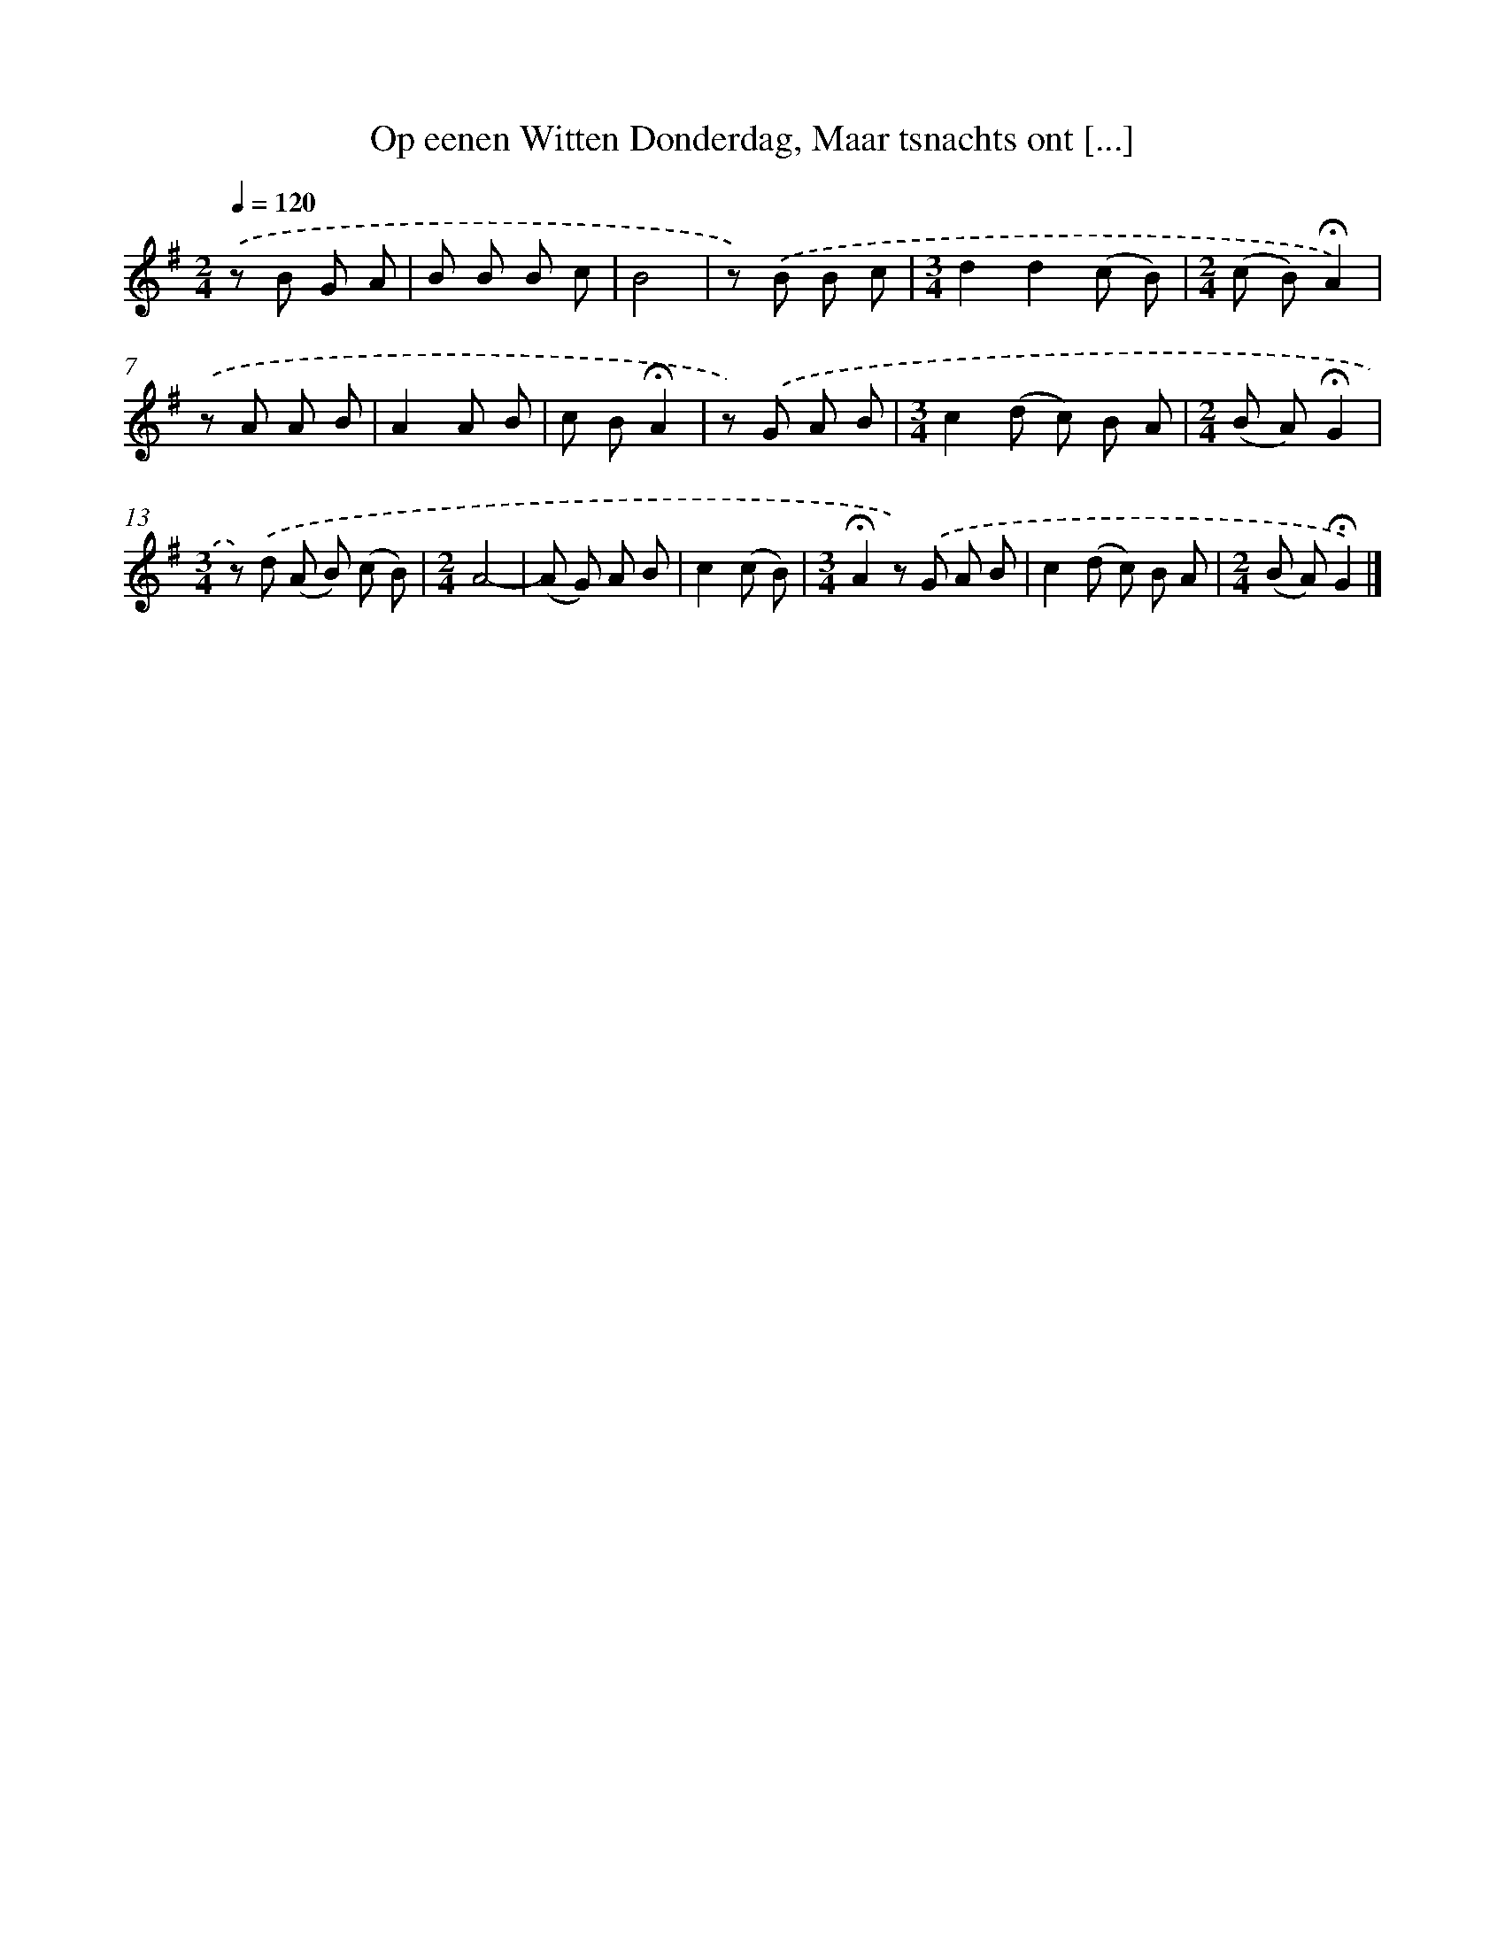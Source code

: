 X: 10798
T: Op eenen Witten Donderdag, Maar tsnachts ont [...]
%%abc-version 2.0
%%abcx-abcm2ps-target-version 5.9.1 (29 Sep 2008)
%%abc-creator hum2abc beta
%%abcx-conversion-date 2018/11/01 14:37:09
%%humdrum-veritas 154621094
%%humdrum-veritas-data 202679555
%%continueall 1
%%barnumbers 0
L: 1/8
M: 2/4
Q: 1/4=120
K: G clef=treble
.('z B G A |
B B B c |
B4 |
z) .('B B c |
[M:3/4]d2d2(c B) |
[M:2/4](c B)!fermata!A2) |
.('z A A B |
A2A B |
c B!fermata!A2 |
z) .('G A B |
[M:3/4]c2(d c) B A |
[M:2/4](B A)!fermata!G2 |
[M:3/4]z) .('d (A B) (c B) |
[M:2/4]A4- |
(A G) A B |
c2(c B) |
[M:3/4]!fermata!A2z) .('G A B |
c2(d c) B A |
[M:2/4](B A)!fermata!G2) |]
